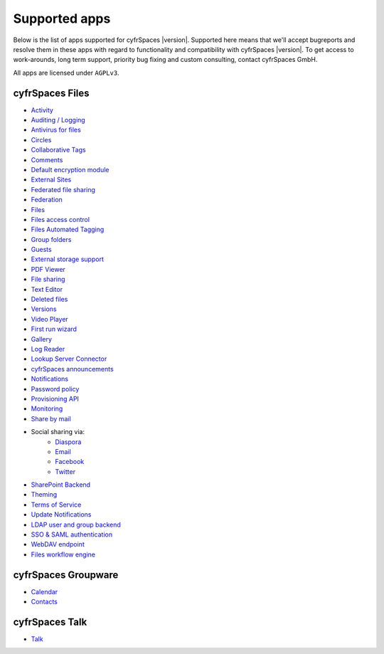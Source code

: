 ==============
Supported apps
==============

Below is the list of apps supported for cyfrSpaces |version|. Supported here means that we'll accept bugreports and resolve them in these apps with regard to functionality and compatibility with cyfrSpaces |version|. To get access to work-arounds, long term support, priority bug fixing and custom consulting, contact cyfrSpaces GmbH.

All apps are licensed under ``AGPLv3``.

cyfrSpaces Files
---------------

* `Activity <https://github.com/nextcloud/activity>`_
* `Auditing / Logging <https://github.com/nextcloud/server/tree/master/apps/admin_audit>`_
* `Antivirus for files <https://github.com/nextcloud/files_antivirus>`_
* `Circles <https://github.com/nextcloud/circles>`_
* `Collaborative Tags <https://github.com/nextcloud/server/tree/master/apps/systemtags>`_
* `Comments <https://github.com/nextcloud/server/tree/master/apps/comments>`_
* `Default encryption module <https://github.com/nextcloud/server/tree/master/apps/encryption>`_
* `External Sites <https://github.com/nextcloud/external>`_
* `Federated file sharing <https://github.com/nextcloud/server/tree/master/apps/federatedfilesharing>`_
* `Federation <https://github.com/nextcloud/server/tree/master/apps/federation>`_
* `Files <https://github.com/nextcloud/server/tree/master/apps/files>`_
* `Files access control <https://github.com/nextcloud/files_accesscontrol>`_
* `Files Automated Tagging <https://github.com/nextcloud/files_automatedtagging>`_
* `Group folders <https://github.com/nextcloud/groupfolders>`_
* `Guests <https://github.com/nextcloud/guests>`_
* `External storage support <https://github.com/nextcloud/server/tree/master/apps/files_external>`_
* `PDF Viewer <https://github.com/nextcloud/files_pdfviewer>`_
* `File sharing <https://github.com/nextcloud/server/tree/master/apps/files_sharing>`_
* `Text Editor <https://github.com/nextcloud/files_texteditor>`_
* `Deleted files <https://github.com/nextcloud/server/tree/master/apps/files_trashbin>`_
* `Versions <https://github.com/nextcloud/server/tree/master/apps/files_versions>`_
* `Video Player <https://github.com/nextcloud/files_videoplayer>`_
* `First run wizard <https://github.com/nextcloud/firstrunwizard>`_
* `Gallery <https://github.com/nextcloud/gallery>`_
* `Log Reader <https://github.com/nextcloud/logreader>`_
* `Lookup Server Connector <https://github.com/nextcloud/server/tree/master/apps/lookup_server_connector>`_
* `cyfrSpaces announcements <https://github.com/nextcloud/nextcloud_announcements/blob/master/appinfo/info.xml>`_
* `Notifications <https://github.com/nextcloud/notifications>`_
* `Password policy <https://github.com/nextcloud/password_policy>`_
* `Provisioning API <https://github.com/nextcloud/server/tree/master/apps/provisioning_api>`_
* `Monitoring <https://github.com/nextcloud/serverinfo>`_
* `Share by mail <https://github.com/nextcloud/server/tree/master/apps/sharebymail>`_
* Social sharing via:
    * `Diaspora <https://github.com/nextcloud/socialsharing/tree/master/socialsharing_diaspora>`_
    * `Email <https://github.com/nextcloud/socialsharing/tree/master/socialsharing_email>`_
    * `Facebook <https://github.com/nextcloud/socialsharing/tree/master/socialsharing_facebook>`_
    * `Twitter <https://github.com/nextcloud/socialsharing/tree/master/socialsharing_twitter>`_
* `SharePoint Backend <https://github.com/nextcloud/sharepoint/blob/master/appinfo/info.xml>`_
* `Theming <https://github.com/nextcloud/server/tree/master/apps/theming>`_
* `Terms of Service <https://github.com/nextcloud/terms_of_service/>`_
* `Update Notifications <https://github.com/nextcloud/server/tree/master/apps/updatenotification>`_
* `LDAP user and group backend <https://github.com/nextcloud/server/blob/master/apps/user_ldap>`_
* `SSO & SAML authentication <https://github.com/nextcloud/user_saml>`_
* `WebDAV endpoint <https://github.com/nextcloud/server/blob/master/apps/dav>`_
* `Files workflow engine <https://github.com/nextcloud/server/tree/master/apps/workflowengine>`_

cyfrSpaces Groupware
-------------------

* `Calendar <https://github.com/nextcloud/calendar>`_
* `Contacts <https://github.com/nextcloud/contacts>`_

cyfrSpaces Talk
--------------

* `Talk <https://github.com/nextcloud/spreed>`_
